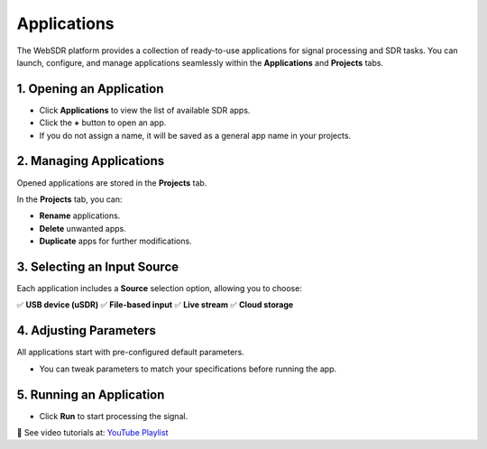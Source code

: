 Applications
==================

The WebSDR platform provides a collection of ready-to-use applications for signal processing and SDR tasks. You can launch, configure, and manage applications seamlessly within the **Applications** and **Projects** tabs.

1. Opening an Application
--------------------------

- Click **Applications** to view the list of available SDR apps.
- Click the **+** button to open an app.
- If you do not assign a name, it will be saved as a general app name in your projects.

.. image:: ../_static/wsdr/apps.jpg
   :alt: Apps

2. Managing Applications
-------------------------

Opened applications are stored in the **Projects** tab.

In the **Projects** tab, you can:

- **Rename** applications.
- **Delete** unwanted apps.
- **Duplicate** apps for further modifications.

.. image:: ../_static/wsdr/app_edit.jpg
   :alt: Apps Edit

3. Selecting an Input Source
----------------------------

Each application includes a **Source** selection option, allowing you to choose:

✅ **USB device (uSDR)**  
✅ **File-based input**  
✅ **Live stream**  
✅ **Cloud storage**

.. image:: ../_static/wsdr/source_input.jpg
   :alt: Source

4. Adjusting Parameters
------------------------

All applications start with pre-configured default parameters.

- You can tweak parameters to match your specifications before running the app.

5. Running an Application
--------------------------

- Click **Run** to start processing the signal.

.. image:: ../_static/wsdr/run.jpg
   :alt: Run

🎥 See video tutorials at:
`YouTube Playlist <https://youtube.com/playlist?list=PLAJOd9pfRFHOexvsp1v19DZOx2lMnUWhY&si=pOEH1GYgStspr_nN>`__

